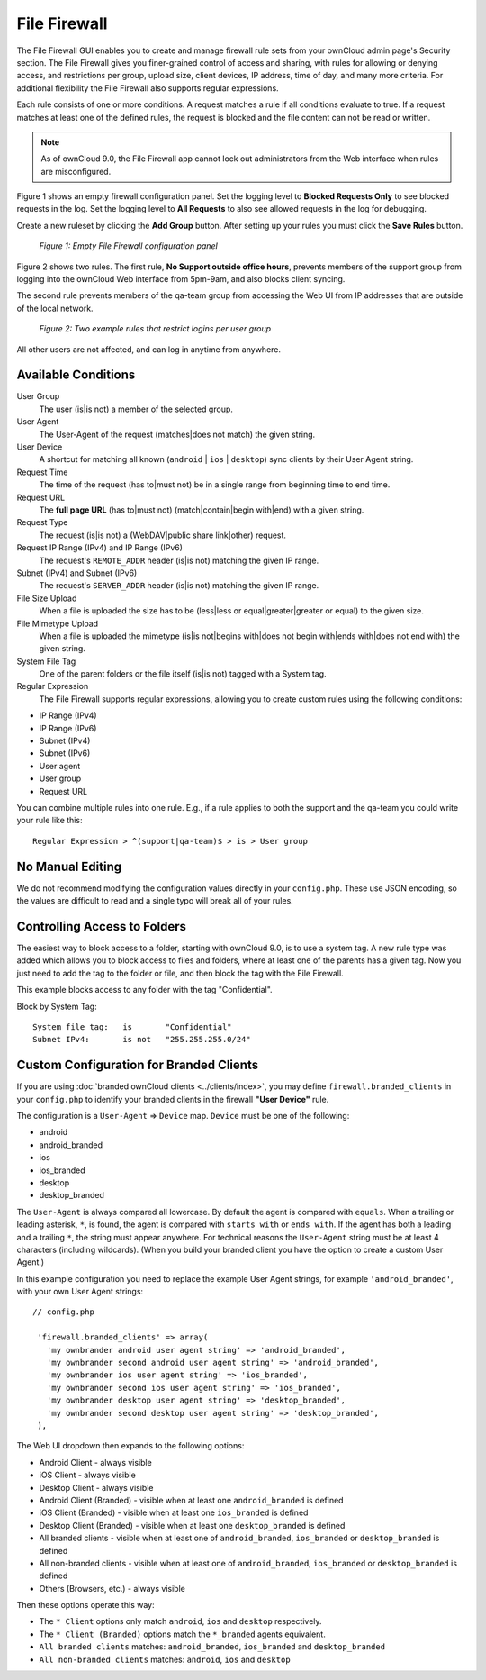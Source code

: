 =============
File Firewall
=============

The File Firewall GUI enables you to create and manage firewall rule sets from 
your ownCloud admin page's Security section. The File Firewall gives you finer-grained control of 
access and sharing, with rules for allowing or denying access, and restrictions 
per group, upload size, client devices, IP address, time of day, and many more 
criteria. For additional flexibility the File Firewall also supports regular 
expressions.

Each rule consists of one or more conditions. A request matches a rule if 
all conditions evaluate to true. If a request matches at least one of the 
defined rules, the request is blocked and the file content can not be read or
written.

.. note::
   As of ownCloud 9.0, the File Firewall app cannot lock out administrators from the Web interface when      rules are misconfigured.

Figure 1 shows an empty firewall configuration panel. Set the logging level to 
**Blocked Requests Only** to see blocked requests in the log. Set the logging 
level to **All Requests** to also see allowed requests in the log for debugging. 

Create a new ruleset by clicking the **Add Group** button. 
After setting up your rules you must click the **Save Rules** button.

.. figure:: images/firewall-1.png
   :alt: Empty File Firewall configuration panel.
   
   *Figure 1: Empty File Firewall configuration panel*

Figure 2 shows two rules. The first rule, **No Support outside 
office hours**, prevents members of the support group from logging into the 
ownCloud Web interface from 5pm-9am, and also blocks client syncing.

The second rule prevents members of the qa-team group from accessing the Web UI 
from IP addresses that are outside of the local network.

.. figure:: images/firewall-2.png
   :alt: Two example rules that restrict logins per user group.
   
   *Figure 2: Two example rules that restrict logins per user group*   

All other users are not affected, and can log in anytime from anywhere.

Available Conditions
--------------------

User Group
 The user (is|is not) a member of the selected group.

User Agent
 The User-Agent of the request (matches|does not match) the given string.

User Device
  A shortcut for matching all known (``android`` | ``ios`` | ``desktop``) sync clients by
  their User Agent string.

Request Time
 The time of the request (has to|must not) be in a single range from beginning 
 time to end time.

Request URL
 The **full page URL** (has to|must not) (match|contain|begin with|end) with a 
 given string.

Request Type
 The request (is|is not) a (WebDAV|public share link|other) request.

Request IP Range (IPv4) and IP Range (IPv6)
 The request's ``REMOTE_ADDR`` header (is|is not) matching the given IP range.

Subnet (IPv4) and Subnet (IPv6)
 The request's ``SERVER_ADDR`` header (is|is not) matching the given IP range.

File Size Upload
 When a file is uploaded the size has to be (less|less or equal|greater|greater 
 or equal) to the given size.

File Mimetype Upload
 When a file is uploaded the mimetype (is|is not|begins with|does not begin 
 with|ends with|does not end with) the given string.

System File Tag
 One of the parent folders or the file itself (is|is not) tagged with a System
 tag.

Regular Expression
 The File Firewall supports regular expressions, allowing you to create custom 
 rules using the following conditions:

* IP Range (IPv4)
* IP Range (IPv6)
* Subnet (IPv4)
* Subnet (IPv6)
* User agent
* User group
* Request URL

You can combine multiple rules into one rule. E.g., if a rule applies to both 
the support and the qa-team you could write your rule like this::

 Regular Expression > ^(support|qa-team)$ > is > User group

No Manual Editing
-----------------

We do not recommend modifying the configuration values directly in your
``config.php``. These use JSON encoding, so the values are difficult to read 
and a single typo will break all of your rules.

Controlling Access to Folders
-----------------------------

The easiest way to block access to a folder, starting with ownCloud 9.0, is to use a
system tag. A new rule type was added which allows you to block access to
files and folders, where at least one of the parents has a given tag. Now you
just need to add the tag to the folder or file, and then block the tag with the
File Firewall.

This example blocks access to any folder with the tag "Confidential".

Block by System Tag::

   System file tag:   is       "Confidential"
   Subnet IPv4:       is not   "255.255.255.0/24"

.. figure:: images/firewall-3.png
   :alt: Protecting files tagged with "Confidential" from outside access

Custom Configuration for Branded Clients
----------------------------------------

If you are using :doc:`branded ownCloud clients <../clients/index>`, 
you may define ``firewall.branded_clients`` in your ``config.php`` to identify 
your branded clients in the firewall **"User Device"** rule.

The configuration is a ``User-Agent`` => ``Device`` map. ``Device`` must be one 
of the following:

* android
* android_branded
* ios
* ios_branded
* desktop
* desktop_branded

The ``User-Agent`` is always compared all lowercase. By default the agent is 
compared with ``equals``. When a trailing or leading asterisk, ``*``, is found, 
the agent is compared with ``starts with`` or ``ends with``. If the agent has 
both a leading and a trailing ``*``, the string must appear anywhere. For 
technical reasons the ``User-Agent`` string must be at least 4 characters 
(including wildcards). (When you build your branded client you have the option 
to create a custom User Agent.)

In this example configuration you need to replace the example User Agent 
strings, for example ``'android_branded'``, with your own User Agent strings::

 // config.php

  'firewall.branded_clients' => array(
    'my ownbrander android user agent string' => 'android_branded',
    'my ownbrander second android user agent string' => 'android_branded',
    'my ownbrander ios user agent string' => 'ios_branded',
    'my ownbrander second ios user agent string' => 'ios_branded',
    'my ownbrander desktop user agent string' => 'desktop_branded',
    'my ownbrander second desktop user agent string' => 'desktop_branded',
  ),

The Web UI dropdown then expands to the following options:

* Android Client - always visible
* iOS Client - always visible
* Desktop Client - always visible
* Android Client (Branded) - visible when at least one ``android_branded`` is defined
* iOS Client (Branded) - visible when at least one ``ios_branded`` is defined
* Desktop Client (Branded) - visible when at least one ``desktop_branded`` is defined
* All branded clients - visible when at least one of ``android_branded``, 
  ``ios_branded`` or ``desktop_branded`` is defined
* All non-branded clients - visible when at least one of ``android_branded``, 
  ``ios_branded`` or ``desktop_branded`` is defined
* Others (Browsers, etc.) - always visible

Then these options operate this way:

* The ``* Client`` options only match ``android``, ``ios`` and ``desktop`` respectively.
* The ``* Client (Branded)`` options match the ``*_branded`` agents equivalent.
* ``All branded clients`` matches: ``android_branded``, ``ios_branded`` and 
  ``desktop_branded``
* ``All non-branded clients`` matches: ``android``, ``ios`` and ``desktop``
